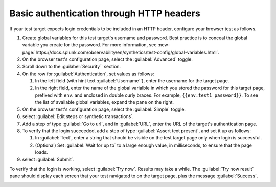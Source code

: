 .. _auth-basic-http-headers:

******************************************************************
Basic authentication through HTTP headers  
******************************************************************

.. meta::
    :description: Basic authentication allows your tests to send a username and password through HTTP headers.


.. :note:: This authentication method applies to browser tests only.

If your test target expects login credentials to be included in an HTTP header, configure your browser test as follows.

..  image:: /_images/synthetics/auth-basic-http-one.png
    :width: 40%
    :alt: Screenshot showing how to set up a synthetic test with basic authentication through HTTP headers. 

1. Create global variables for this test target's username and password.
   Best practice is to conceal the global variable you create for the password. For more information, see :new-page:`https://docs.splunk.com/observability/en/synthetics/test-config/global-variables.html`.

2. On the browser test's configuration page, select the :guilabel:`Advanced` toggle.

3. Scroll down to the :guilabel:`Security`` section.

4. On the row for :guilabel:`Authentication`, set values as follows:

   1. In the left field (with hint text :guilabel:`Username``), enter the username for the target page.

   2. In the right field, enter the name of the global varialble in which you stored the password for this target page, prefixed with ``env``. and enclosed in double curly braces. For example, ``{{env.test1_password}}``. To see the list of available global variables, expand the pane on the right.

5. On the browser test's configuration page, select the :guilabel:`Simple` toggle.

6. select :guilabel:`Edit steps or synthetic transactions`.

7. Add a step of type :guilabel:`Go to url`, and in :guilabel:`URL`, enter the URL of the target's authentication page.

8. To verify that the login succeeded, add a step of type :guilabel:`Assert text present`, and set it up as follows:

   1. In :guilabel:`Text`, enter a string that should be visible on the test target page only when login is successful.

   2. (Optional) Set :guilabel:`Wait for up to` to a large enough value, in milliseconds, to ensure that the page loads.

9. select :guilabel:`Submit`.

To verify that the login is working, select :guilabel:`Try now`. Results may take a while. The :guilabel:`Try now result` pane should display each screen that
your test navigated to on the target page, plus the message :guilabel:`Success`.

..  image:: /_images/synthetics/auth-basic-http-three.png
    :width: 40%
    :alt: Screenshot showing how to verify that your synthetic test settings are working. 


